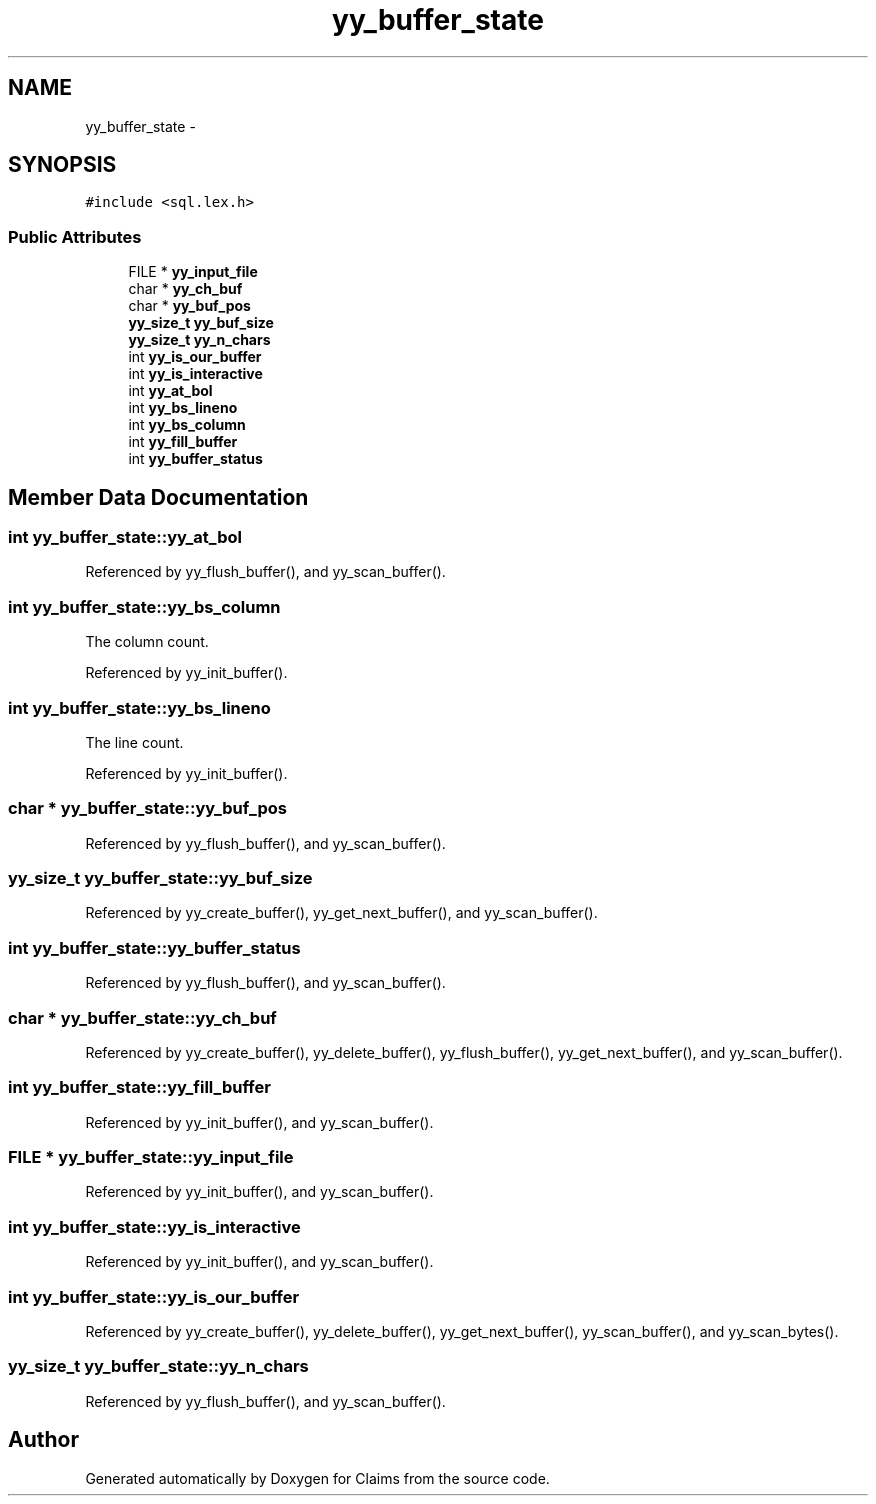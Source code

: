 .TH "yy_buffer_state" 3 "Thu Nov 12 2015" "Claims" \" -*- nroff -*-
.ad l
.nh
.SH NAME
yy_buffer_state \- 
.SH SYNOPSIS
.br
.PP
.PP
\fC#include <sql\&.lex\&.h>\fP
.SS "Public Attributes"

.in +1c
.ti -1c
.RI "FILE * \fByy_input_file\fP"
.br
.ti -1c
.RI "char * \fByy_ch_buf\fP"
.br
.ti -1c
.RI "char * \fByy_buf_pos\fP"
.br
.ti -1c
.RI "\fByy_size_t\fP \fByy_buf_size\fP"
.br
.ti -1c
.RI "\fByy_size_t\fP \fByy_n_chars\fP"
.br
.ti -1c
.RI "int \fByy_is_our_buffer\fP"
.br
.ti -1c
.RI "int \fByy_is_interactive\fP"
.br
.ti -1c
.RI "int \fByy_at_bol\fP"
.br
.ti -1c
.RI "int \fByy_bs_lineno\fP"
.br
.ti -1c
.RI "int \fByy_bs_column\fP"
.br
.ti -1c
.RI "int \fByy_fill_buffer\fP"
.br
.ti -1c
.RI "int \fByy_buffer_status\fP"
.br
.in -1c
.SH "Member Data Documentation"
.PP 
.SS "int yy_buffer_state::yy_at_bol"

.PP
Referenced by yy_flush_buffer(), and yy_scan_buffer()\&.
.SS "int yy_buffer_state::yy_bs_column"
The column count\&. 
.PP
Referenced by yy_init_buffer()\&.
.SS "int yy_buffer_state::yy_bs_lineno"
The line count\&. 
.PP
Referenced by yy_init_buffer()\&.
.SS "char * yy_buffer_state::yy_buf_pos"

.PP
Referenced by yy_flush_buffer(), and yy_scan_buffer()\&.
.SS "\fByy_size_t\fP yy_buffer_state::yy_buf_size"

.PP
Referenced by yy_create_buffer(), yy_get_next_buffer(), and yy_scan_buffer()\&.
.SS "int yy_buffer_state::yy_buffer_status"

.PP
Referenced by yy_flush_buffer(), and yy_scan_buffer()\&.
.SS "char * yy_buffer_state::yy_ch_buf"

.PP
Referenced by yy_create_buffer(), yy_delete_buffer(), yy_flush_buffer(), yy_get_next_buffer(), and yy_scan_buffer()\&.
.SS "int yy_buffer_state::yy_fill_buffer"

.PP
Referenced by yy_init_buffer(), and yy_scan_buffer()\&.
.SS "FILE * yy_buffer_state::yy_input_file"

.PP
Referenced by yy_init_buffer(), and yy_scan_buffer()\&.
.SS "int yy_buffer_state::yy_is_interactive"

.PP
Referenced by yy_init_buffer(), and yy_scan_buffer()\&.
.SS "int yy_buffer_state::yy_is_our_buffer"

.PP
Referenced by yy_create_buffer(), yy_delete_buffer(), yy_get_next_buffer(), yy_scan_buffer(), and yy_scan_bytes()\&.
.SS "\fByy_size_t\fP yy_buffer_state::yy_n_chars"

.PP
Referenced by yy_flush_buffer(), and yy_scan_buffer()\&.

.SH "Author"
.PP 
Generated automatically by Doxygen for Claims from the source code\&.

